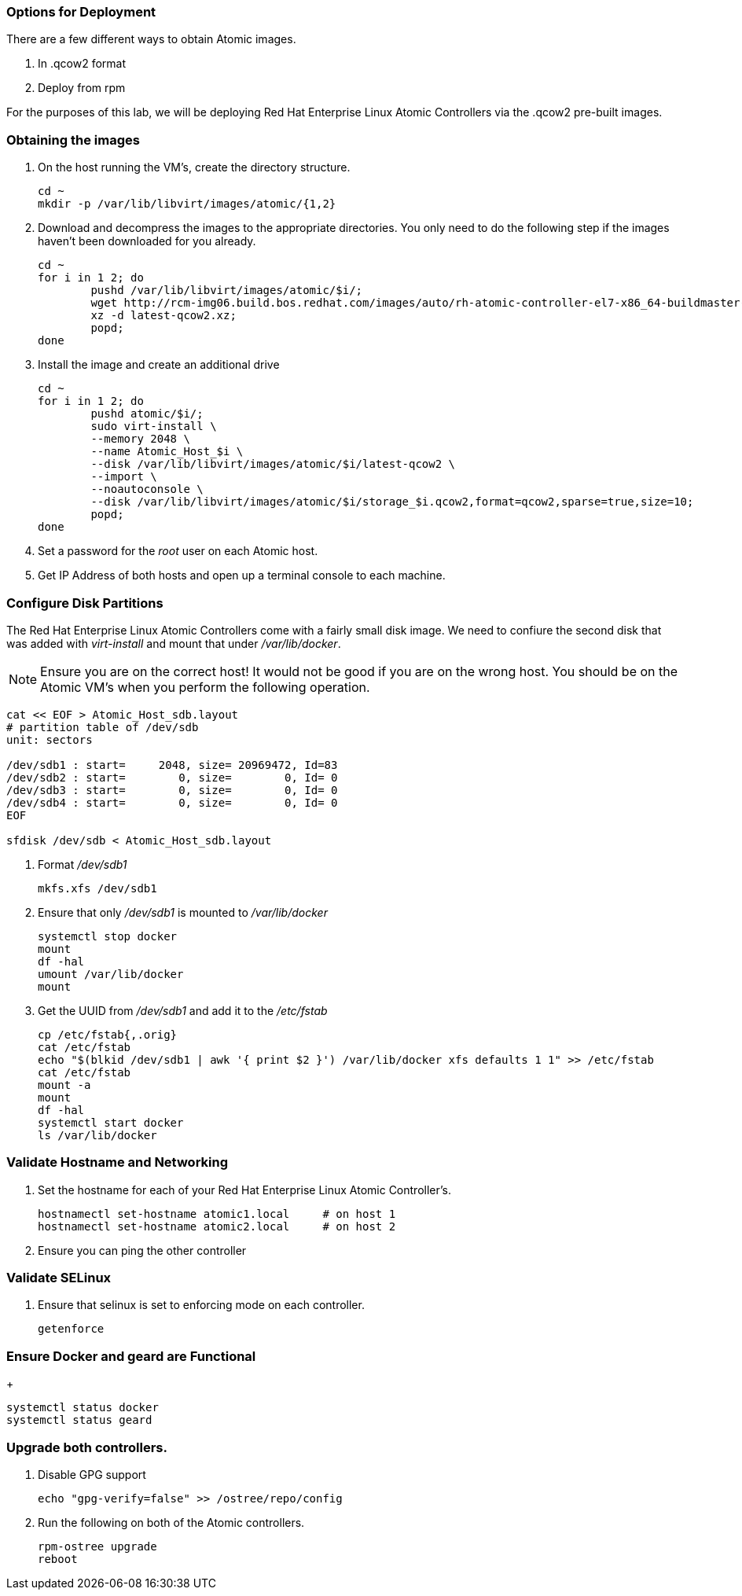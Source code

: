 === Options for Deployment

There are a few different ways to obtain Atomic images.

. In .qcow2 format
. Deploy from rpm

For the purposes of this lab, we will be deploying Red Hat Enterprise Linux Atomic Controllers via the .qcow2 pre-built images.

=== Obtaining the images

. On the host running the VM's, create the directory structure.
+
----
cd ~
mkdir -p /var/lib/libvirt/images/atomic/{1,2}
----
. Download and decompress the images to the appropriate directories.  You only need to do the following step if the images haven't been downloaded for you already.
+
----
cd ~
for i in 1 2; do 
	pushd /var/lib/libvirt/images/atomic/$i/; 
	wget http://rcm-img06.build.bos.redhat.com/images/auto/rh-atomic-controller-el7-x86_64-buildmaster-controller-docker/latest-qcow2.xz; 
	xz -d latest-qcow2.xz; 
	popd; 
done
----
. Install the image and create an additional drive
+
----
cd ~
for i in 1 2; do 
	pushd atomic/$i/; 
	sudo virt-install \
	--memory 2048 \
	--name Atomic_Host_$i \
	--disk /var/lib/libvirt/images/atomic/$i/latest-qcow2 \
	--import \
	--noautoconsole \
	--disk /var/lib/libvirt/images/atomic/$i/storage_$i.qcow2,format=qcow2,sparse=true,size=10; 
	popd; 
done
----
. Set a password for the _root_ user on each Atomic host.
. Get IP Address of both hosts and open up a terminal console to each machine.  

=== Configure Disk Partitions
The Red Hat Enterprise Linux Atomic Controllers come with a fairly small disk image.  We need to confiure the second disk that was added with _virt-install_ and mount that under _/var/lib/docker_.
[NOTE]
[yellow-background]#Ensure you are on the correct host!  It would not be good if you are on the wrong host.  You should be on the Atomic VM's when you perform the following operation.#
----
cat << EOF > Atomic_Host_sdb.layout
# partition table of /dev/sdb
unit: sectors

/dev/sdb1 : start=     2048, size= 20969472, Id=83
/dev/sdb2 : start=        0, size=        0, Id= 0
/dev/sdb3 : start=        0, size=        0, Id= 0
/dev/sdb4 : start=        0, size=        0, Id= 0
EOF

sfdisk /dev/sdb < Atomic_Host_sdb.layout
----
. Format _/dev/sdb1_
+
----
mkfs.xfs /dev/sdb1
----
. Ensure that only _/dev/sdb1_ is mounted to _/var/lib/docker_
+
----
systemctl stop docker
mount
df -hal
umount /var/lib/docker
mount
----
. Get the UUID from _/dev/sdb1_ and add it to the _/etc/fstab_
+
----
cp /etc/fstab{,.orig}
cat /etc/fstab
echo "$(blkid /dev/sdb1 | awk '{ print $2 }') /var/lib/docker xfs defaults 1 1" >> /etc/fstab
cat /etc/fstab
mount -a
mount
df -hal
systemctl start docker
ls /var/lib/docker
----

=== Validate Hostname and Networking
. Set the hostname for each of your Red Hat Enterprise Linux Atomic Controller's.  
+
----
hostnamectl set-hostname atomic1.local     # on host 1
hostnamectl set-hostname atomic2.local     # on host 2
----
. Ensure you can ping the other controller

=== Validate SELinux
. Ensure that selinux is set to enforcing mode on each controller.
+
----
getenforce
----

=== Ensure Docker and geard are Functional
+
----
systemctl status docker
systemctl status geard
----
=== Upgrade both controllers. 
. Disable GPG support
+
----
echo "gpg-verify=false" >> /ostree/repo/config
----
. Run the following on both of the Atomic controllers.
+
----
rpm-ostree upgrade
reboot
----
